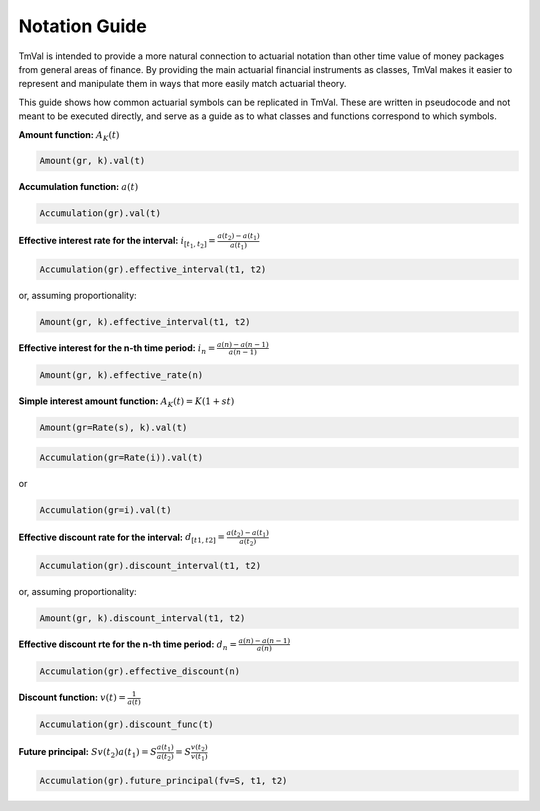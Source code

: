 ===============
Notation Guide
===============

TmVal is intended to provide a more natural connection to actuarial notation than other time value of money packages from general areas of finance. By providing the main actuarial financial instruments as classes, TmVal makes it easier to represent and manipulate them in ways that more easily match actuarial theory.

This guide shows how common actuarial symbols can be replicated in TmVal. These are written in pseudocode and not meant to be executed directly, and serve as a guide as to what classes and functions correspond to which symbols.

**Amount function:** :math:`A_K(t)`

.. code-block:: python

   Amount(gr, k).val(t)

**Accumulation function:** :math:`a(t)`

.. code-block:: python

   Accumulation(gr).val(t)


**Effective interest rate for the interval:** :math:`i_{[t_1, t_2]} = \frac{a(t_2)-a(t_1)}{a(t_1)}`

.. code-block:: python

   Accumulation(gr).effective_interval(t1, t2)

or, assuming proportionality:

.. code-block:: python

   Amount(gr, k).effective_interval(t1, t2)

**Effective interest for the n-th time period:** :math:`i_n = \frac{a(n) - a(n-1)}{a(n-1)}`

.. code-block:: python

   Amount(gr, k).effective_rate(n)

**Simple interest amount function:** :math:`A_K(t) = K(1 + st)`

.. code-block:: python

   Amount(gr=Rate(s), k).val(t)

.. Compound interest accumulation function:** :math:`a(t) = (1 + i)^t`

.. code-block:: python

   Accumulation(gr=Rate(i)).val(t)

or

.. code-block:: python

   Accumulation(gr=i).val(t)

**Effective discount rate for the interval:** :math:`d_{[t1, t2]} = \frac{a(t_2) - a(t_1)}{a(t_2)}`

.. code-block:: python

   Accumulation(gr).discount_interval(t1, t2)

or, assuming proportionality:

.. code-block:: python

   Amount(gr, k).discount_interval(t1, t2)

**Effective discount rte for the n-th time period:** :math:`d_n = \frac{a(n) - a(n-1)}{a(n)}`

.. code-block:: python

   Accumulation(gr).effective_discount(n)

**Discount function:** :math:`v(t) = \frac{1}{a(t)}`

.. code-block:: python

   Accumulation(gr).discount_func(t)

**Future principal:** :math:`Sv(t_2)a(t_1) = S\frac{a(t_1)}{a(t_2)} = S\frac{v(t_2)}{v(t_1)}`

.. code-block:: python

   Accumulation(gr).future_principal(fv=S, t1, t2)


